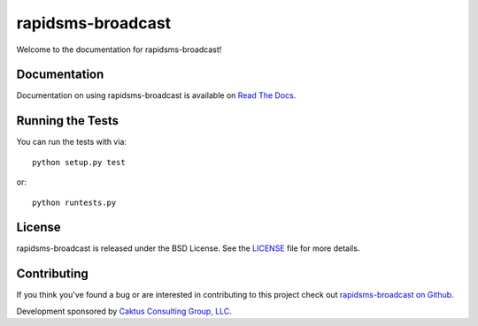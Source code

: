 rapidsms-broadcast
==================

Welcome to the documentation for rapidsms-broadcast!


Documentation
-----------------------------------

Documentation on using rapidsms-broadcast is available on
`Read The Docs <http://readthedocs.org/docs/rapidsms-broadcast/>`_.


Running the Tests
------------------------------------

You can run the tests with via::

    python setup.py test

or::

    python runtests.py


License
--------------------------------------

rapidsms-broadcast is released under the BSD License. See the
`LICENSE <https://github.com/caktus/rapidsms-broadcast/blob/master/LICENSE>`_
file for more details.


Contributing
--------------------------------------

If you think you've found a bug or are interested in contributing to this
project check out `rapidsms-broadcast on Github
<https://github.com/caktus/rapidsms-broadcast>`_.

Development sponsored by `Caktus Consulting Group, LLC
<http://www.caktusgroup.com/services>`_.
